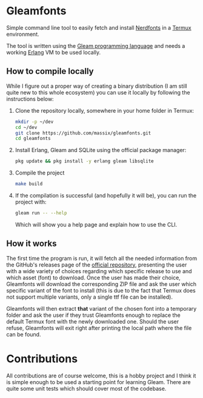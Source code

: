 #+HTML: <div align="center">
#+HTML: <img alt="Project Logo" src="assets/logo.png" width="250" /><br/>
#+HTML: </div>

* Gleamfonts
Simple command line tool to easily fetch and install [[https://www.nerdfonts.com/][Nerdfonts]] in a [[https://termux.dev/en/][Termux]]
environment.

The tool is written using the [[https://gleam.run/][Gleam programming language]] and needs a working
[[https://www.erlang.org/][Erlang]] VM to be used locally.

** How to compile locally
While I figure out a proper way of creating a binary distribution (I am still
quite new to this whole ecosystem) you can use it locally by following the
instructions below:

1. Clone the repository locally, somewhere in your home folder in Termux:
   #+begin_src bash
   mkdir -p ~/dev
   cd ~/dev
   git clone https://github.com/massix/gleamfonts.git
   cd gleamfonts
   #+end_src
2. Install Erlang, Gleam and SQLite using the official package manager:
   #+begin_src bash
   pkg update && pkg install -y erlang gleam libsqlite
   #+end_src
3. Compile the project
   #+begin_src bash
   make build
   #+end_src
4. If the compilation is successful (and hopefully it will be), you can run
   the project with:
   #+begin_src bash
   gleam run -- --help
   #+end_src

   Which will show you a help page and explain how to use the CLI.

** How it works
The first time the program is run, it will fetch all the needed information
from the GitHub's releases page of the [[https://github.com/ryanoasis/nerd-fonts][official repository]], presenting the
user with a wide variety of choices regarding which specific release to use
and which asset (font) to download.  Once the user has made their choice,
Gleamfonts will download the corresponding ZIP file and ask the user which
specific variant of the font to install (this is due to the fact that Termux
does not support multiple variants, only a single ttf file can be installed).

Gleamfonts will then extract *that* variant of the chosen font into a
temporary folder and ask the user if they trust Gleamfonts enough to replace
the default Termux font with the newly downloaded one.  Should the user
refuse, Gleamfonts will exit right after printing the local path where the
file can be found.

* Contributions
All contributions are of course welcome, this is a hobby project and I think
it is simple enough to be used a starting point for learning Gleam.  There are
quite some unit tests which should cover most of the codebase.
